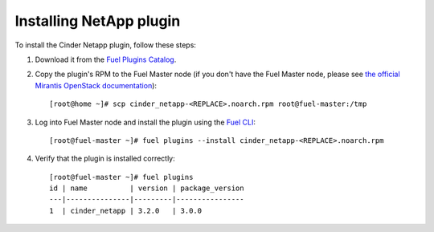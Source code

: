 
Installing NetApp plugin
========================

To install the Cinder Netapp plugin, follow these steps:

#. Download it from the `Fuel Plugins Catalog`_.

#. Copy the plugin's RPM to the Fuel Master node (if you don't
   have the Fuel Master node, please see `the official
   Mirantis OpenStack documentation <https://docs.mirantis.com/openstack/fuel/fuel-7.0/virtualbox.html#virtualbox>`_)::

      [root@home ~]# scp cinder_netapp-<REPLACE>.noarch.rpm root@fuel-master:/tmp

#. Log into Fuel Master node and install the plugin using the
   `Fuel CLI <https://docs.mirantis.com/openstack/fuel/fuel-7.0/user-guide.html#using-fuel-cli>`_:

   ::

      [root@fuel-master ~]# fuel plugins --install cinder_netapp-<REPLACE>.noarch.rpm 

#. Verify that the plugin is installed correctly::


     [root@fuel-master ~]# fuel plugins
     id | name          | version | package_version
     ---|---------------|---------|----------------
     1  | cinder_netapp | 3.2.0   | 3.0.0


.. _Fuel Plugins Catalog: https://www.mirantis.com/products/openstack-drivers-and-plugins/fuel-plugins/
